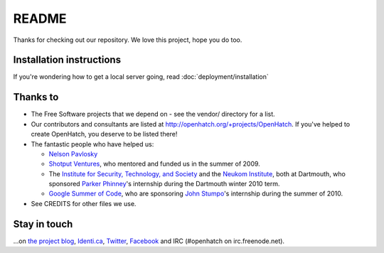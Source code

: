 ======
README
======

Thanks for checking out our repository. We love this project, hope you do too.


Installation instructions
=========================

If you're wondering how to get a local server going, read :doc:`deployment/installation`


Thanks to
=========

* The Free Software projects that we depend on - see the vendor/ directory for
  a list.
* Our contributors and consultants are listed at
  http://openhatch.org/+projects/OpenHatch. If you've helped to create
  OpenHatch, you deserve to be listed there!
* The fantastic people who have helped us:

  + `Nelson Pavlosky`_
  + `Shotput Ventures`_, who mentored and funded us in the summer of 2009.
  + The `Institute for Security, Technology, and Society`_ and the
    `Neukom Institute`_, both at Dartmouth, who sponsored `Parker`_
    `Phinney`_'s internship during the Dartmouth winter 2010 term.
  + `Google Summer of Code`_, who are sponsoring `John`_ `Stumpo`_'s
    internship during the summer of 2010.

* See CREDITS for other files we use.


.. _Nelson Pavlosky: http://skyfaller.net
.. _Shotput Ventures: http://shotputventures.com
.. _Institute for Security, Technology, and Society: http://ists.dartmouth.edu
.. _Neukom Institute: http://dartmouth.edu/neukom
.. _Parker: http://madebyparker.com
.. _Phinney: http://openhatch.org/people/pyrak
.. _Google Summer of Code: http://code.google.com/soc/
.. _John: http://jstump.com
.. _Stumpo: http://openhatch.org/people/stump


Stay in touch
=============


...on `the project blog`_, `Identi.ca`_, `Twitter`_, `Facebook`_ and
IRC (#openhatch on irc.freenode.net).

.. _the project blog: http://openhatch.org/blog
.. _Identi.ca: http://identi.ca/openhatchery
.. _Twitter: http://twitter.com/openhatchery
.. _Facebook: http://facebook.com/pages/OpenHatch/108578243652
